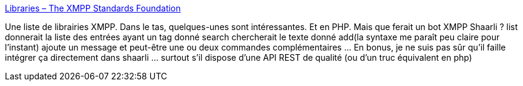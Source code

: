 :jbake-type: post
:jbake-status: published
:jbake-title: Libraries – The XMPP Standards Foundation
:jbake-tags: xmpp,shaarli,php,@totest,jabber,_mois_juin,_année_2013
:jbake-date: 2013-06-12
:jbake-depth: ../
:jbake-uri: shaarli/1371045509000.adoc
:jbake-source: https://nicolas-delsaux.hd.free.fr/Shaarli?searchterm=http%3A%2F%2Fxmpp.org%2Fxmpp-software%2Flibraries%2F&searchtags=xmpp+shaarli+php+%40totest+jabber+_mois_juin+_ann%C3%A9e_2013
:jbake-style: shaarli

http://xmpp.org/xmpp-software/libraries/[Libraries – The XMPP Standards Foundation]

Une liste de librairies XMPP. Dans le tas, quelques-unes sont intéressantes. Et en PHP. Mais que ferait un bot XMPP Shaarli ? list  donnerait la liste des entrées ayant un tag donné search  chercherait le texte donné add(la syntaxe me paraît peu claire pour l'instant) ajoute un message et peut-être une ou deux commandes complémentaires ... En bonus, je ne suis pas sûr qu'il faille intégrer ça directement dans shaarli ... surtout s'il dispose d'une API REST de qualité (ou d'un truc équivalent en php)
